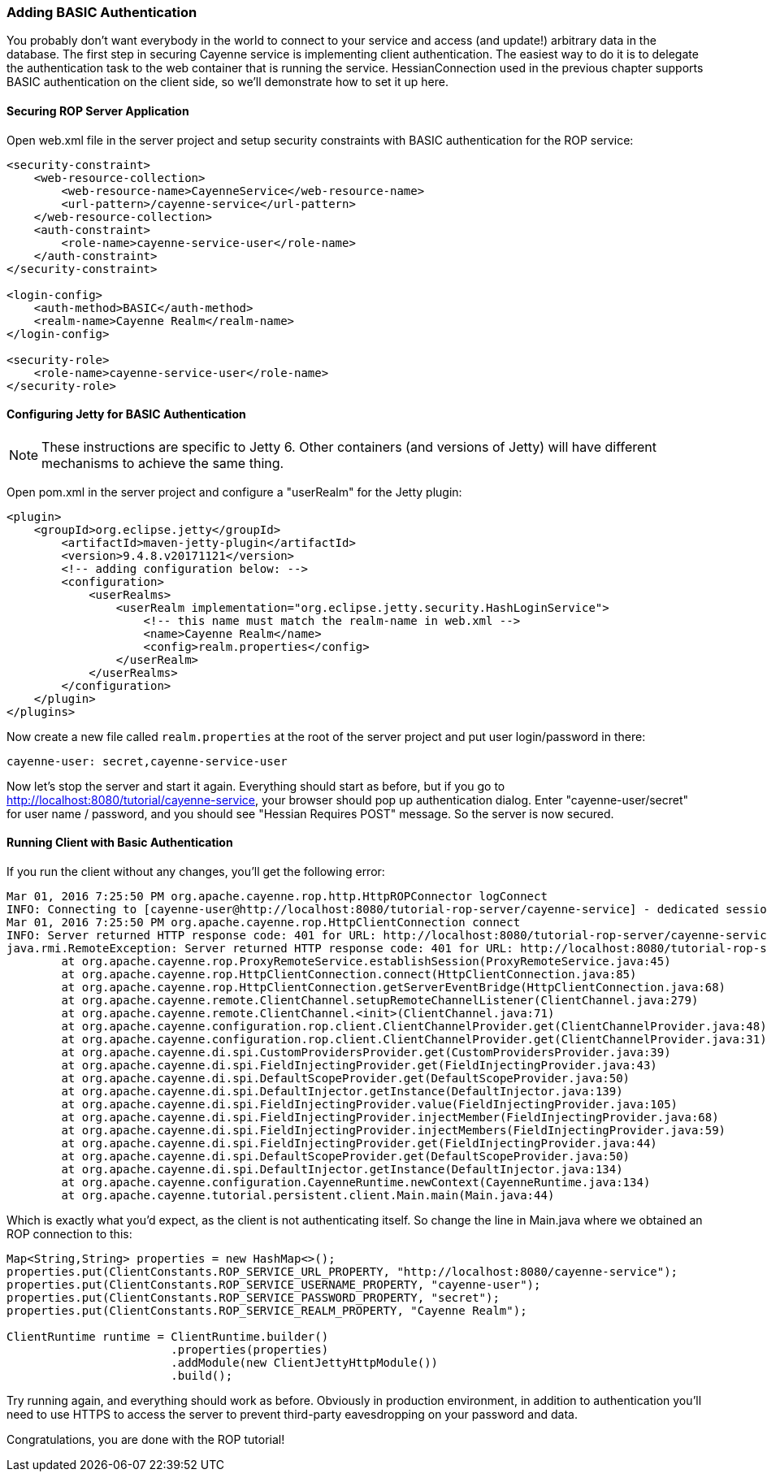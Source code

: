 // Licensed to the Apache Software Foundation (ASF) under one or more
// contributor license agreements. See the NOTICE file distributed with
// this work for additional information regarding copyright ownership.
// The ASF licenses this file to you under the Apache License, Version
// 2.0 (the "License"); you may not use this file except in compliance
// with the License. You may obtain a copy of the License at
//
// http://www.apache.org/licenses/LICENSE-2.0 Unless required by
// applicable law or agreed to in writing, software distributed under the
// License is distributed on an "AS IS" BASIS, WITHOUT WARRANTIES OR
// CONDITIONS OF ANY KIND, either express or implied. See the License for
// the specific language governing permissions and limitations under the
// License.

=== Adding BASIC Authentication

You probably don't want everybody in the world to connect to your service and access (and update!) arbitrary data
in the database. The first step in securing Cayenne service is implementing client authentication.
The easiest way to do it is to delegate the authentication task to the web container that is running the service.
HessianConnection used in the previous chapter supports BASIC authentication on the client side,
so we'll demonstrate how to set it up here.

==== Securing ROP Server Application

Open web.xml file in the server project and setup security constraints with BASIC authentication for the ROP service:

[source, XML]
----
<security-constraint>
    <web-resource-collection>
        <web-resource-name>CayenneService</web-resource-name>
        <url-pattern>/cayenne-service</url-pattern>
    </web-resource-collection>
    <auth-constraint>
        <role-name>cayenne-service-user</role-name>
    </auth-constraint>
</security-constraint>

<login-config>
    <auth-method>BASIC</auth-method>
    <realm-name>Cayenne Realm</realm-name>
</login-config>

<security-role>
    <role-name>cayenne-service-user</role-name>
</security-role>
----

==== Configuring Jetty for BASIC Authentication

NOTE: These instructions are specific to Jetty 6. Other containers (and versions of Jetty) will have different mechanisms
to achieve the same thing.

Open pom.xml in the server project and configure a "userRealm" for the Jetty plugin:

[source, XML]
----
<plugin>
    <groupId>org.eclipse.jetty</groupId>
        <artifactId>maven-jetty-plugin</artifactId>
        <version>9.4.8.v20171121</version>
        <!-- adding configuration below: -->
        <configuration>
            <userRealms>
                <userRealm implementation="org.eclipse.jetty.security.HashLoginService">
                    <!-- this name must match the realm-name in web.xml -->
                    <name>Cayenne Realm</name>
                    <config>realm.properties</config>
                </userRealm>
            </userRealms>
        </configuration>
    </plugin>
</plugins>
----

Now create a new file called `realm.properties` at the root of the server project and put user login/password in there:

----
cayenne-user: secret,cayenne-service-user
----

Now let's stop the server and start it again. Everything should start as before, but if you go to
http://localhost:8080/tutorial/cayenne-service, your browser should pop up authentication dialog.
Enter "cayenne-user/secret" for user name / password, and you should see "Hessian Requires POST" message.
So the server is now secured.

==== Running Client with Basic Authentication

If you run the client without any changes, you'll get the following error:

----
Mar 01, 2016 7:25:50 PM org.apache.cayenne.rop.http.HttpROPConnector logConnect
INFO: Connecting to [cayenne-user@http://localhost:8080/tutorial-rop-server/cayenne-service] - dedicated session.
Mar 01, 2016 7:25:50 PM org.apache.cayenne.rop.HttpClientConnection connect
INFO: Server returned HTTP response code: 401 for URL: http://localhost:8080/tutorial-rop-server/cayenne-service
java.rmi.RemoteException: Server returned HTTP response code: 401 for URL: http://localhost:8080/tutorial-rop-server/cayenne-service
	at org.apache.cayenne.rop.ProxyRemoteService.establishSession(ProxyRemoteService.java:45)
	at org.apache.cayenne.rop.HttpClientConnection.connect(HttpClientConnection.java:85)
	at org.apache.cayenne.rop.HttpClientConnection.getServerEventBridge(HttpClientConnection.java:68)
	at org.apache.cayenne.remote.ClientChannel.setupRemoteChannelListener(ClientChannel.java:279)
	at org.apache.cayenne.remote.ClientChannel.<init>(ClientChannel.java:71)
	at org.apache.cayenne.configuration.rop.client.ClientChannelProvider.get(ClientChannelProvider.java:48)
	at org.apache.cayenne.configuration.rop.client.ClientChannelProvider.get(ClientChannelProvider.java:31)
	at org.apache.cayenne.di.spi.CustomProvidersProvider.get(CustomProvidersProvider.java:39)
	at org.apache.cayenne.di.spi.FieldInjectingProvider.get(FieldInjectingProvider.java:43)
	at org.apache.cayenne.di.spi.DefaultScopeProvider.get(DefaultScopeProvider.java:50)
	at org.apache.cayenne.di.spi.DefaultInjector.getInstance(DefaultInjector.java:139)
	at org.apache.cayenne.di.spi.FieldInjectingProvider.value(FieldInjectingProvider.java:105)
	at org.apache.cayenne.di.spi.FieldInjectingProvider.injectMember(FieldInjectingProvider.java:68)
	at org.apache.cayenne.di.spi.FieldInjectingProvider.injectMembers(FieldInjectingProvider.java:59)
	at org.apache.cayenne.di.spi.FieldInjectingProvider.get(FieldInjectingProvider.java:44)
	at org.apache.cayenne.di.spi.DefaultScopeProvider.get(DefaultScopeProvider.java:50)
	at org.apache.cayenne.di.spi.DefaultInjector.getInstance(DefaultInjector.java:134)
	at org.apache.cayenne.configuration.CayenneRuntime.newContext(CayenneRuntime.java:134)
	at org.apache.cayenne.tutorial.persistent.client.Main.main(Main.java:44)
----

Which is exactly what you'd expect, as the client is not authenticating itself.
So change the line in Main.java where we obtained an ROP connection to this:

[source, java]
----
Map<String,String> properties = new HashMap<>();
properties.put(ClientConstants.ROP_SERVICE_URL_PROPERTY, "http://localhost:8080/cayenne-service");
properties.put(ClientConstants.ROP_SERVICE_USERNAME_PROPERTY, "cayenne-user");
properties.put(ClientConstants.ROP_SERVICE_PASSWORD_PROPERTY, "secret");
properties.put(ClientConstants.ROP_SERVICE_REALM_PROPERTY, "Cayenne Realm");

ClientRuntime runtime = ClientRuntime.builder()
                        .properties(properties)
                        .addModule(new ClientJettyHttpModule())
                        .build();
----

Try running again, and everything should work as before. Obviously in production environment,
in addition to authentication you'll need to use HTTPS to access the server to prevent third-party
eavesdropping on your password and data.

Congratulations, you are done with the ROP tutorial!
